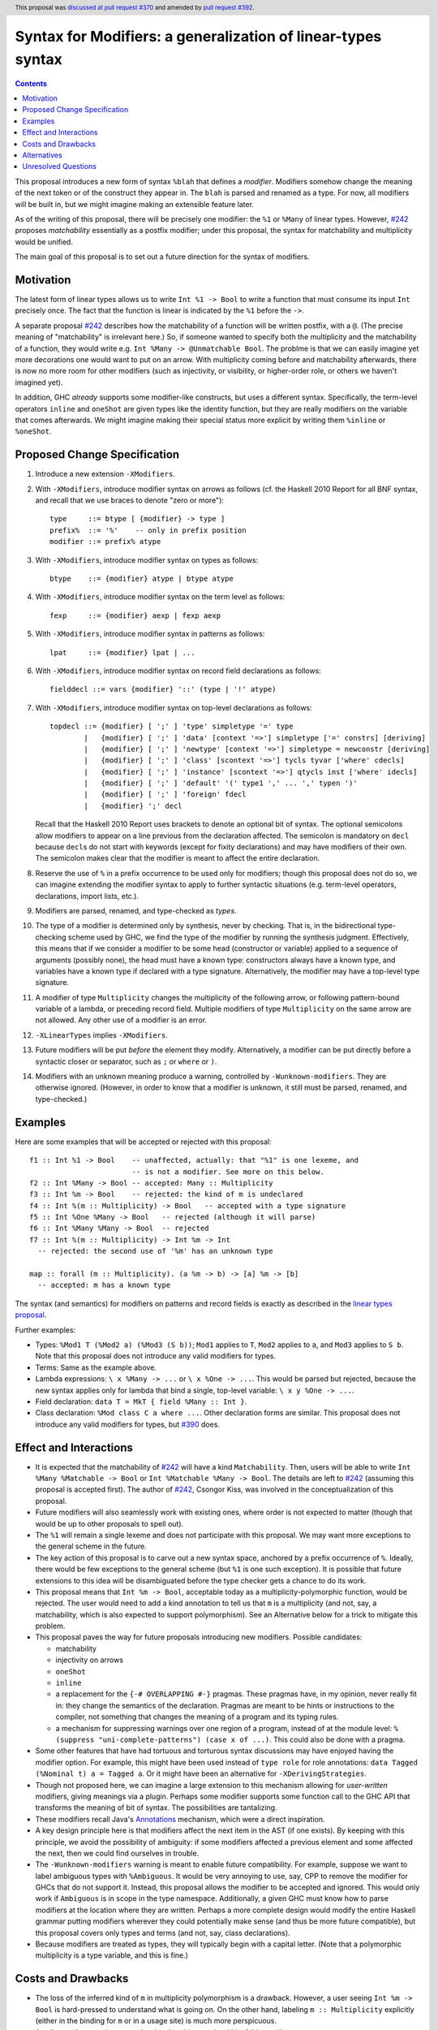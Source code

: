 Syntax for Modifiers: a generalization of linear-types syntax
==============

.. author:: Richard Eisenberg
.. date-accepted:: 2020-12-18
.. ticket-url:: https://gitlab.haskell.org/ghc/ghc/-/issues/22624
.. implemented::
.. highlight:: haskell
.. header:: This proposal was `discussed at pull request #370 <https://github.com/ghc-proposals/ghc-proposals/pull/370>`_ and amended by `pull request #392 <https://github.com/ghc-proposals/ghc-proposals/pull/392>`_.
.. contents::

This proposal introduces a new form of syntax ``%blah`` that defines a *modifier*.
Modifiers somehow change the meaning of the next token or of the construct they
appear in. The ``blah`` is parsed
and renamed as a type. For now, all modifiers
will be built in, but we might imagine making an extensible feature later.

As of the writing of this proposal, there will be precisely one modifier: the
``%1`` or ``%Many`` of linear types. However, `#242`_ proposes *matchability*
essentially as a postfix modifier; under this proposal, the syntax for
matchability and multiplicity would be unified.

The main goal of this proposal is to set out a future direction
for the syntax of modifiers.

Motivation
----------

The latest form of linear types allows us to write ``Int %1 -> Bool`` to write
a function that must consume its input ``Int`` precisely once. The fact that
the function is linear is indicated by the ``%1`` before the ``->``.

A separate proposal `#242`_ describes how the matchability of a function will
be written postfix, with a ``@``. (The precise meaning of "matchability" is
irrelevant here.) So, if someone wanted to specify both the multiplicity and
the matchability of a function, they would write e.g. ``Int %Many -> @Unmatchable Bool``.
The problme is that we can easily imagine yet more decorations one would want
to put on an arrow. With multiplicity coming before and matchability afterwards,
there is now no more room for other modifiers (such as injectivity, or visibility,
or higher-order role, or others we haven't imagined yet).

In addition, GHC *already* supports some modifier-like constructs, but uses
a different syntax. Specifically, the term-level operators ``inline`` and
``oneShot`` are given types like the identity function, but they are really
modifiers on the variable that comes afterwards. We might imagine making
their special status more explicit by writing them ``%inline`` or ``%oneShot``.

Proposed Change Specification
-----------------------------

1. Introduce a new extension ``-XModifiers``.

2. With ``-XModifiers``, introduce modifier syntax on arrows as follows (cf.
   the Haskell 2010 Report for all BNF syntax, and recall that we use braces
   to denote "zero or more")::

     type     ::= btype [ {modifier} -> type ]
     prefix%  ::= '%'    -- only in prefix position
     modifier ::= prefix% atype

3. With ``-XModifiers``, introduce modifier syntax on types as follows::

     btype    ::= {modifier} atype | btype atype

4. With ``-XModifiers``, introduce modifier syntax on the term level as follows::

     fexp     ::= {modifier} aexp | fexp aexp

5. With ``-XModifiers``, introduce modifier syntax in patterns as follows::

     lpat     ::= {modifier} lpat | ...

6. With ``-XModifiers``, introduce modifier syntax on record field declarations as follows::

     fielddecl ::= vars {modifier} '::' (type | '!' atype)

7. With ``-XModifiers``, introduce modifier syntax on top-level declarations as follows::

     topdecl ::= {modifier} [ ';' ] 'type' simpletype '=' type
             |   {modifier} [ ';' ] 'data' [context '=>'] simpletype ['=' constrs] [deriving]
             |   {modifier} [ ';' ] 'newtype' [context '=>'] simpletype = newconstr [deriving]
             |   {modifier} [ ';' ] 'class' [scontext '=>'] tycls tyvar ['where' cdecls]
             |   {modifier} [ ';' ] 'instance' [scontext '=>'] qtycls inst ['where' idecls]
             |   {modifier} [ ';' ] 'default' '(' type1 ',' ... ',' typen ')'
             |   {modifier} [ ';' ] 'foreign' fdecl
             |   {modifier} ';' decl

   Recall that the Haskell 2010 Report uses brackets to denote an optional bit
   of syntax. The optional semicolons allow modifiers to appear on a line
   previous from the declaration affected. The semicolon is mandatory on
   ``decl`` because ``decl``\ s do not start with keywords (except for fixity
   declarations) and may have modifiers of their own. The semicolon makes
   clear that the modifier is meant to affect the entire declaration.

8. Reserve the use of ``%`` in a prefix occurrence to be used only for modifiers;
   though this proposal does not do so, we can imagine extending the modifier syntax
   to apply to further syntactic situations (e.g. term-level operators, declarations,
   import lists, etc.).

9. Modifiers are parsed, renamed, and type-checked as *types*.

10. The type of a modifier is determined only by synthesis, never by checking.
    That is, in the bidirectional type-checking scheme used by GHC, we find the
    type of the modifier by running the synthesis judgment. Effectively, this
    means that if we consider a modifier to be some head (constructor or
    variable) applied to a sequence of arguments (possibly none), the head must
    have a known type: constructors always have a known type, and variables
    have a known type if declared with a type signature. Alternatively, the
    modifier may have a top-level type signature.

11. A modifier of type ``Multiplicity`` changes the multiplicity of the following arrow,
    or following pattern-bound variable of a lambda,
    or preceding record field.
    Multiple modifiers of type ``Multiplicity`` on the same arrow are not allowed.
    Any other use of a modifier is an error.

12. ``-XLinearTypes`` implies ``-XModifiers``.

13. Future modifiers will be put *before* the element they modify. Alternatively,
    a modifier can be put directly before a syntactic closer or separator, such
    as ``;`` or ``where`` or ``)``.

14. Modifiers with an unknown meaning produce a warning, controlled by
    ``-Wunknown-modifiers``. They are otherwise ignored. (However, in order to
    know that a modifier is unknown, it still must be parsed, renamed, and type-checked.)

Examples
--------
Here are some examples that will be accepted or rejected with this proposal::

  f1 :: Int %1 -> Bool    -- unaffected, actually: that "%1" is one lexeme, and
                          -- is not a modifier. See more on this below.
  f2 :: Int %Many -> Bool -- accepted: Many :: Multiplicity
  f3 :: Int %m -> Bool    -- rejected: the kind of m is undeclared
  f4 :: Int %(m :: Multiplicity) -> Bool   -- accepted with a type signature
  f5 :: Int %One %Many -> Bool   -- rejected (although it will parse)
  f6 :: Int %Many %Many -> Bool  -- rejected
  f7 :: Int %(m :: Multiplicity) -> Int %m -> Int
    -- rejected: the second use of '%m' has an unknown type

  map :: forall (m :: Multiplicity). (a %m -> b) -> [a] %m -> [b]
    -- accepted: m has a known type

The syntax (and semantics) for modifiers on patterns and record fields is exactly
as described in the `linear types proposal`_.

.. _`linear types proposal`: https://github.com/ghc-proposals/ghc-proposals/blob/master/proposals/0111-linear-types.rst#syntax

Further examples:

* Types: ``%Mod1 T (%Mod2 a) (%Mod3 (S b))``; ``Mod1`` applies to ``T``, ``Mod2`` applies to ``a``, and ``Mod3`` applies to ``S b``.
  Note that this proposal does not introduce any valid modifiers for types.

* Terms: Same as the example above.

* Lambda expressions: ``\ x %Many -> ...`` or ``\ x %One -> ...``. This would be parsed but rejected, because
  the new syntax applies only for lambda that bind a single, top-level variable: ``\ x y %One -> ...``.

* Field declaration: ``data T = MkT { field %Many :: Int }``.

* Class declaration: ``%Mod class C a where ...``. Other declaration forms are similar. This proposal
  does not introduce any valid modifiers for types, but `#390 <https://github.com/ghc-proposals/ghc-proposals/pull/390>`_ does.

Effect and Interactions
-----------------------
* It is expected that the matchability of `#242`_ will have a kind ``Matchability``.
  Then, users will be able
  to write ``Int %Many %Matchable -> Bool`` or ``Int %Matchable %Many -> Bool``.
  The details are left to `#242`_ (assuming this proposal is accepted first).
  The author of `#242`_, Csongor Kiss, was involved in the conceptualization of
  this proposal.

* Future modifiers will also seamlessly work with existing ones, where order
  is not expected to matter (though that would be up to other proposals to
  spell out).

* The ``%1`` will remain a single lexeme and does not participate with this
  proposal. We may want more exceptions to the general scheme in the future.

* The key action of this proposal is to carve out a new syntax space, anchored
  by a prefix occurrence of ``%``. Ideally, there would be few exceptions to
  the general scheme (but ``%1`` is one such exception). It is possible that
  future extensions to this idea will be disambiguated before the type checker
  gets a chance to do its work.

* This proposal means that ``Int %m -> Bool``, acceptable today as a
  multiplicity-polymorphic function, would be rejected. The user would need
  to add a kind annotation to tell us that ``m`` is a multiplicity (and not,
  say, a matchability, which is also expected to support polymorphism). See
  an Alternative below for a trick to mitigate this problem.

* This proposal paves the way for future proposals introducing new modifiers.
  Possible candidates:

  * matchability
  * injectivity on arrows
  * ``oneShot``
  * ``inline``
  * a replacement for the ``{-# OVERLAPPING #-}`` pragmas. These pragmas
    have, in my opinion, never really fit in: they change the semantics
    of the declaration. Pragmas are meant to be hints or instructions
    to the compiler, not something that changes the meaning of a program
    and its typing rules.
  * a mechanism for suppressing warnings over one region of a program,
    instead of at the module level: ``%(suppress "uni-complete-patterns") (case x of ...)``.
    This could also be done with a pragma.

* Some other features that have had tortuous and torturous syntax
  discussions may have enjoyed having the modifier option. For example,
  this might have been used instead of ``type role`` for role annotations:
  ``data Tagged (%Nominal t) a = Tagged a``. Or it might have been an
  alternative for ``-XDerivingStrategies``.

* Though not proposed here, we can imagine a large extension to this
  mechanism allowing for *user-written* modifiers, giving meanings
  via a plugin. Perhaps some modifier supports some function call to the GHC API that
  transforms the meaning of bit of syntax. The possibilities are
  tantalizing.

* These modifiers recall Java's `Annotations <https://en.wikipedia.org/wiki/Java_annotation>`_
  mechanism, which were a direct inspiration.

* A key design principle here is that modifiers affect the next item in the AST (if
  one exists). By keeping with this principle, we avoid the possibility of ambiguity:
  if some modifiers affected a previous element and some affected the next, then we
  could find ourselves in trouble.

* The ``-Wunknown-modifiers`` warning is meant to enable future compatibility. For
  example, suppose we want to label ambiguous types with ``%Ambiguous``. It would
  be very annoying to use, say, CPP to remove the modifier for GHCs that do not
  support it. Instead, this proposal allows the modifier to be accepted and
  ignored. This would only work if ``Ambiguous`` is in scope in the type namespace.
  Additionally, a given GHC must know how to parse modifiers at the
  location where they are written. Perhaps a more complete design would modify
  the entire Haskell grammar putting modifiers wherever they could potentially
  make sense (and thus be more future compatible), but this proposal covers
  only types and terms (and not, say, class declarations).

* Because modifiers are treated as types, they will typically begin with
  a capital letter. (Note that a polymorphic multiplicity is a type variable,
  and this is fine.)

Costs and Drawbacks
-------------------
* The loss of the inferred kind of ``m`` in multiplicity polymorphism is a
  drawback. However, a user seeing ``Int %m -> Bool`` is hard-pressed to
  understand what is going on. On the other hand, labeling ``m :: Multiplicity``
  explicitly (either in the binding for ``m`` or in a usage site)
  is much more perspicuous.

* Any feature has a maintenance burden, but this one should be fairly small.

* Having yet another special symbol in a special position is a drawback.
  Yet ``%`` is *already* such a symbol (due to ``-XLinearTypes``), and the
  existence of an extensible modifiers mechanism makes it possible to
  avoid adding new symbols to this set.

Alternatives
------------
* A previous version of this proposal described that modifiers would work
  via a ``Modifier`` class-like constraint. However, type inference seemed,
  well, challenging. So this simplifies the proposal to be more syntactic.

* There does not seem to be much point in introducing modifier
  syntax beyond the linear-types syntax, but it seemed helpful to do so here.
  We can drop that.

* We could avoid ambiguity using extra punctuation (e.g. ``class ( %Mod1, %Mod2 ) C a b => D a b c where ...``),
  but "modifiers come before what they modify" is simple and uniform.

* We could require semicolons between modifiers and opening keyword
  for all declarations, but it seems easy enough and harmless enough not to.

Unresolved Questions
--------------------
* Is it too soon? That is, this proposal solves a problem we do not yet have:
  the combination of multiplicity and matchability. Yet, it seems much easier
  to consider this idea separate from the quite considerable complexity of `#242`_,
  and so I have made it a separate proposal.

* This proposal floats the idea of ``%oneShot`` and ``%inline``, but these
  might fit better as pragmas than modifiers. In any case, they are not
  proposed concretely here and would be subject to a future proposal.

.. _`#242`: https://github.com/ghc-proposals/ghc-proposals/pull/242
